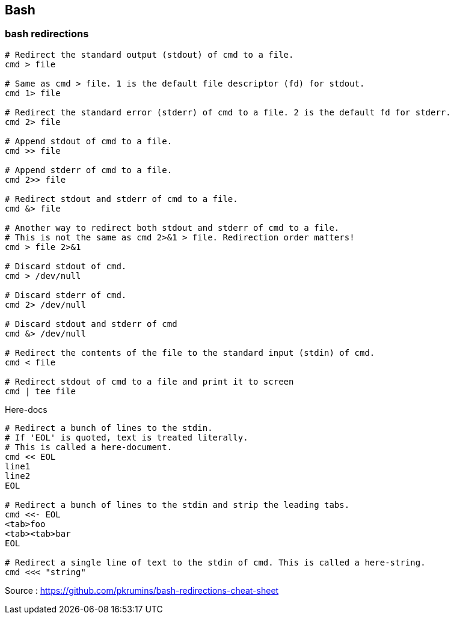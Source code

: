 

== Bash

=== bash redirections

[source,bash]
----
# Redirect the standard output (stdout) of cmd to a file.
cmd > file 

# Same as cmd > file. 1 is the default file descriptor (fd) for stdout.
cmd 1> file

# Redirect the standard error (stderr) of cmd to a file. 2 is the default fd for stderr.
cmd 2> file

# Append stdout of cmd to a file.
cmd >> file

# Append stderr of cmd to a file.
cmd 2>> file

# Redirect stdout and stderr of cmd to a file.
cmd &> file

# Another way to redirect both stdout and stderr of cmd to a file. 
# This is not the same as cmd 2>&1 > file. Redirection order matters!
cmd > file 2>&1

# Discard stdout of cmd.
cmd > /dev/null

# Discard stderr of cmd.
cmd 2> /dev/null

# Discard stdout and stderr of cmd
cmd &> /dev/null

# Redirect the contents of the file to the standard input (stdin) of cmd.
cmd < file

# Redirect stdout of cmd to a file and print it to screen
cmd | tee file
----


[source,bash]
.Here-docs
----
# Redirect a bunch of lines to the stdin. 
# If 'EOL' is quoted, text is treated literally. 
# This is called a here-document.
cmd << EOL
line1
line2
EOL

# Redirect a bunch of lines to the stdin and strip the leading tabs.
cmd <<- EOL
<tab>foo
<tab><tab>bar
EOL

# Redirect a single line of text to the stdin of cmd. This is called a here-string.
cmd <<< "string"
----

Source : https://github.com/pkrumins/bash-redirections-cheat-sheet 

